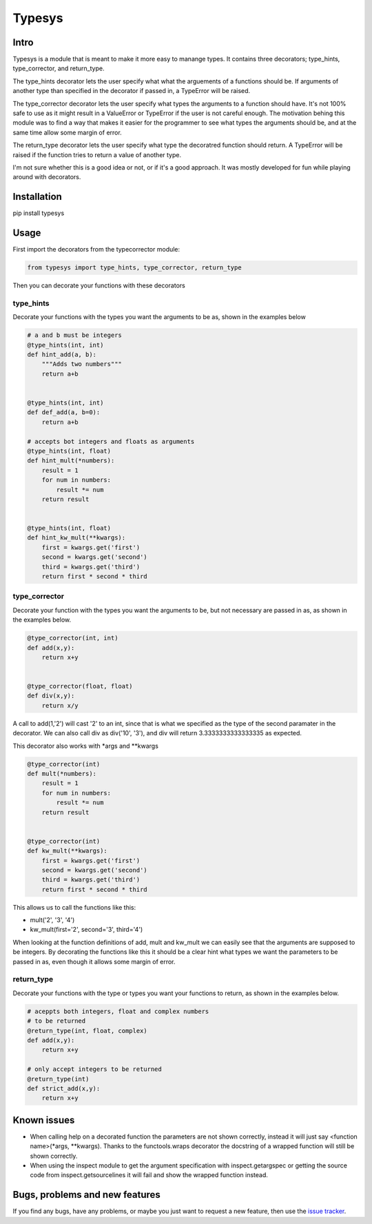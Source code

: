 Typesys
=======


Intro
-----

Typesys is a module that is meant to make it more easy to manange types.
It contains three decorators; type_hints, type_corrector, and return_type.

The type_hints decorator lets the user specify what what the arguements of
a functions should be. If arguments of another type than specified in the
decorator if passed in, a TypeError will be raised.

The type_corrector decorator lets the user specify what types the 
arguments to a function should have. It's not 100% safe to use as it
might result in a ValueError or TypeError if the user is not careful enough.
The motivation behing this module was to find a way that makes it easier
for the programmer to see what types the arguments should be, and at 
the same time allow some margin of error.

The return_type decorator lets the user specify what type the decoratred
function should return. A TypeError will be raised if the function tries to 
return a value of another type. 

I'm not sure whether this is a good idea or not, or if it's a good approach.
It was mostly developed for fun while playing around with decorators.


Installation
------------

pip install typesys


Usage
-----

First import the decorators from the typecorrector module:

.. code:: python

    from typesys import type_hints, type_corrector, return_type

Then you can decorate your functions with these decorators

type_hints
''''''''''

Decorate your functions with the types you want the arguments to be as, shown in
the examples below

.. code:: python
    
    # a and b must be integers
    @type_hints(int, int)
    def hint_add(a, b):
        """Adds two numbers"""
        return a+b


    @type_hints(int, int)
    def def_add(a, b=0):
        return a+b

    # accepts bot integers and floats as arguments
    @type_hints(int, float)
    def hint_mult(*numbers):
        result = 1
        for num in numbers:
            result *= num
        return result


    @type_hints(int, float)
    def hint_kw_mult(**kwargs):
        first = kwargs.get('first')
        second = kwargs.get('second')
        third = kwargs.get('third')    
        return first * second * third


  
type_corrector
''''''''''''''

Decorate your function with the types you want the arguments to be, but not
necessary are passed in as, as shown in the examples below.

.. code:: python

    @type_corrector(int, int)
    def add(x,y):
        return x+y

    
    @type_corrector(float, float)
    def div(x,y):
        return x/y
       

A call to add(1,'2') will cast '2' to an int, since that is what we
specified as the type of the second paramater in the decorator.
We can also call div as div('10', '3'), and div will return 3.3333333333333335
as expected.

This decorator also works with \*args and \*\*kwargs

.. code:: python

    @type_corrector(int)
    def mult(*numbers):
        result = 1
        for num in numbers:
            result *= num
        return result


    @type_corrector(int)
    def kw_mult(**kwargs):
        first = kwargs.get('first')
        second = kwargs.get('second')
        third = kwargs.get('third')
        return first * second * third


This allows us to call the functions like this:

- mult('2', '3', '4') 
- kw_mult(first='2', second='3', third='4')

When looking at the function definitions of add, mult and kw_mult we can easily
see that the arguments are supposed to be integers.
By decorating the functions like this it should be a clear
hint what types we want the parameters to be passed in as, even though it 
allows some margin of error.


return_type
'''''''''''

Decorate your functions with the type or types you want your functions to
return, as shown in the examples below.

.. code:: python
    
    # aceppts both integers, float and complex numbers
    # to be returned
    @return_type(int, float, complex)
    def add(x,y):
        return x+y

    # only accept integers to be returned
    @return_type(int)
    def strict_add(x,y):
        return x+y

Known issues
------------

- When calling help on a decorated function the parameters are not shown
  correctly, instead it will just say <function name>(\*args, \*\*kwargs).
  Thanks to the functools.wraps decorator the docstring of a wrapped function
  will still be shown correctly.
- When using the inspect module to get the argument specification with
  inspect.getargspec or getting the source code from inspect.getsourcelines
  it will fail and show the wrapped function instead.


Bugs, problems and new features
-------------------------------

If you find any bugs, have any problems, or maybe you just want to request a 
new feature, then use the `issue tracker
<https://github.com/fredgj/typesys/issues>`_.

